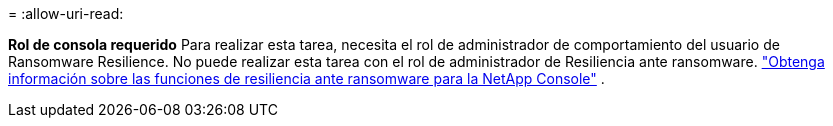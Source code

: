 = 
:allow-uri-read: 


*Rol de consola requerido* Para realizar esta tarea, necesita el rol de administrador de comportamiento del usuario de Ransomware Resilience. No puede realizar esta tarea con el rol de administrador de Resiliencia ante ransomware. link:https://docs.netapp.com/us-en/console-setup-admin/reference-iam-ransomware-roles.html["Obtenga información sobre las funciones de resiliencia ante ransomware para la NetApp Console"^] .
